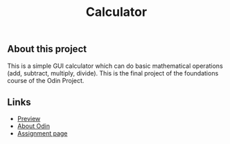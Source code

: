 #+title: Calculator

** About this project

This is a simple GUI calculator which can do basic mathematical operations (add, subtract, multiply, divide). This is the final project of the foundations course of the Odin Project.

** Links

+ [[https://thomsn1337.github.io/calculator/][Preview]]
+ [[https://www.theodinproject.com/about][About Odin]]
+ [[https://www.theodinproject.com/lessons/foundations-calculator][Assignment page]]
